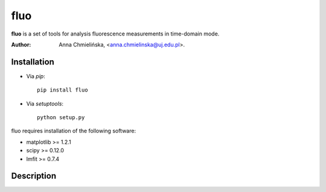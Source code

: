 ======
fluo
======

**fluo** is a set of tools for analysis fluorescence measurements in time-domain mode. 

:Author: Anna Chmielińska, <anna.chmielinska@uj.edu.pl>.


Installation
============

* Via `pip`::

    pip install fluo
    
* Via `setuptools`::

    python setup.py

fluo requires installation of the following software:

* matplotlib >= 1.2.1
* scipy >= 0.12.0
* lmfit >= 0.7.4


Description
===========

